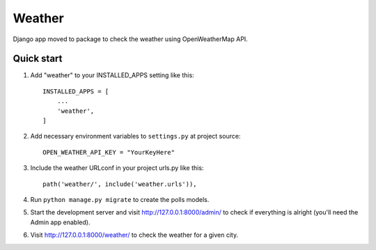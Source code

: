 =====
Weather
=====

Django app moved to package to check the weather using OpenWeatherMap API.


Quick start
-----------

1. Add "weather" to your INSTALLED_APPS setting like this::

    INSTALLED_APPS = [
        ...
        'weather',
    ]


2. Add necessary environment variables to ``settings.py`` at project source::

    OPEN_WEATHER_API_KEY = "YourKeyHere"

3. Include the weather URLconf in your project urls.py like this::

    path('weather/', include('weather.urls')),

4. Run ``python manage.py migrate`` to create the polls models.

5. Start the development server and visit http://127.0.0.1:8000/admin/
   to check if everything is alright (you'll need the Admin app enabled).

6. Visit http://127.0.0.1:8000/weather/ to check the weather for a given city.